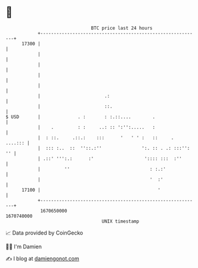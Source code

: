 * 👋

#+begin_example
                                   BTC price last 24 hours                    
               +------------------------------------------------------------+ 
         17300 |                                                            | 
               |                                                            | 
               |                                                            | 
               |                                                            | 
               |                                                            | 
               |                        .:                                  | 
               |                        ::.                                 | 
   $ USD       |              . :       : :.::....        .                 | 
               |    .         : :     ..: :: ':'':.....   :                 | 
               |  : ::.     .::.:    :::      '   ' ' :   ::     .  ....::: | 
               |  ::: :..  ::  ''::.:''               ':. :: . .: :::'': '' | 
               | .::' ''':.:      :'                   ':::: :::  :''       | 
               |         ''                              : :.:'             | 
               |                                         '  :'              | 
         17100 |                                            '               | 
               +------------------------------------------------------------+ 
                1670650000                                        1670740000  
                                       UNIX timestamp                         
#+end_example
📈 Data provided by CoinGecko

🧑‍💻 I'm Damien

✍️ I blog at [[https://www.damiengonot.com][damiengonot.com]]
